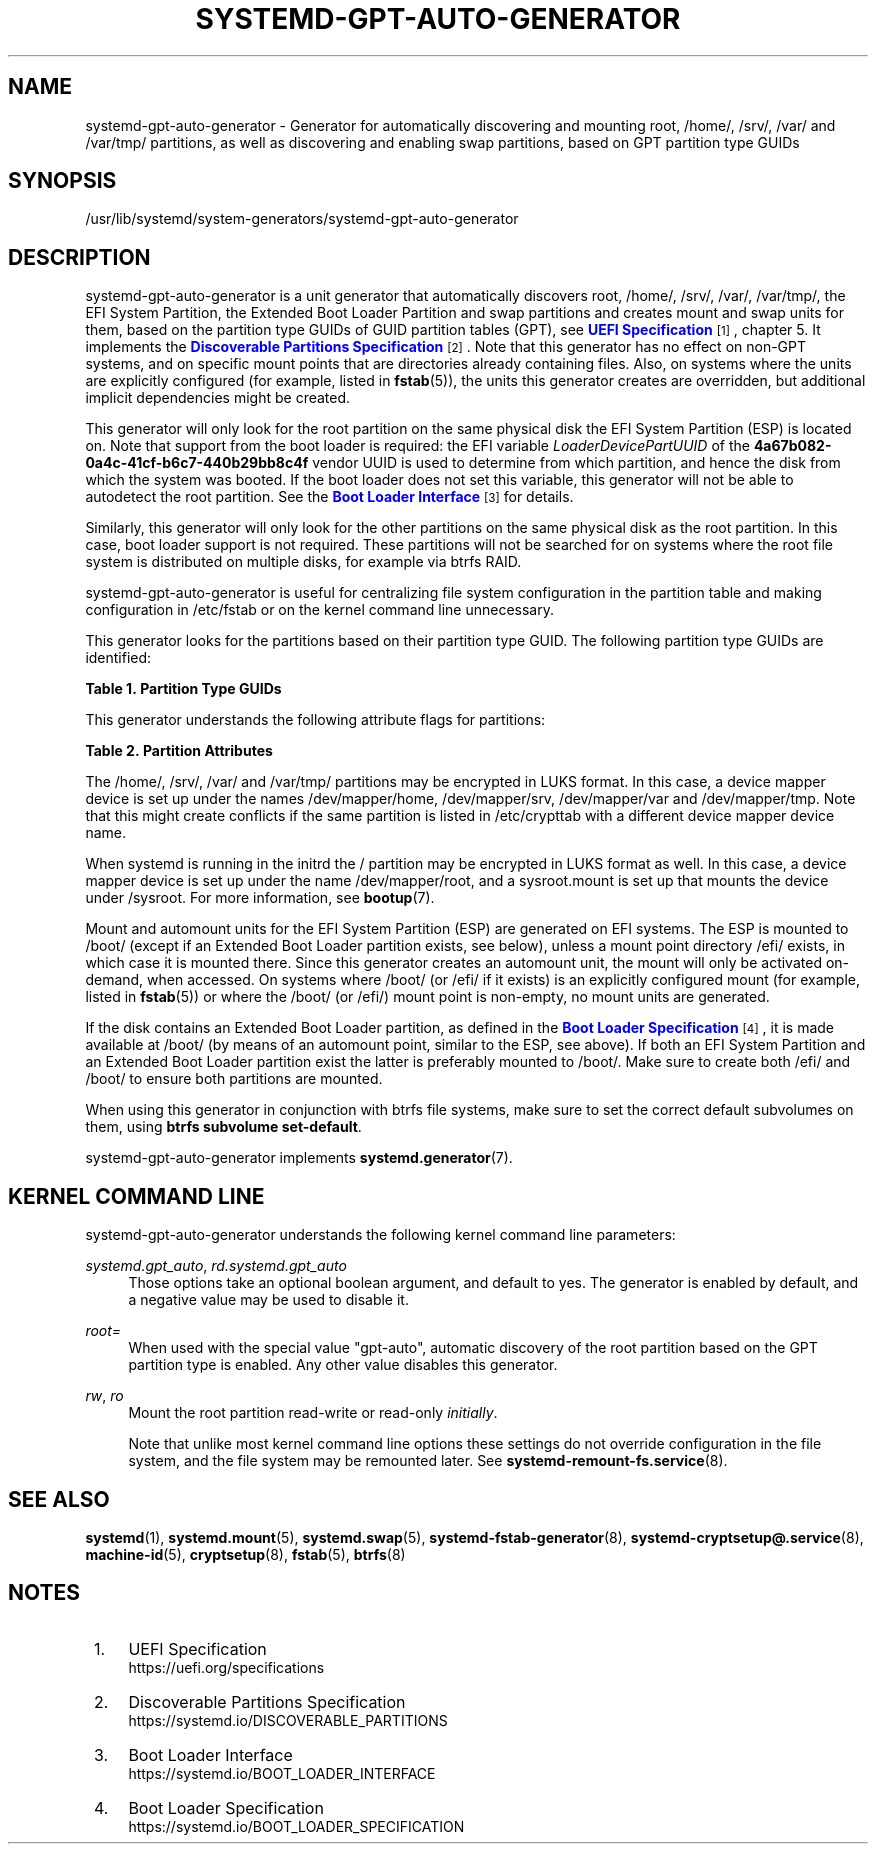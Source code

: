 '\" t
.TH "SYSTEMD\-GPT\-AUTO\-GENERATOR" "8" "" "systemd 248" "systemd-gpt-auto-generator"
.\" -----------------------------------------------------------------
.\" * Define some portability stuff
.\" -----------------------------------------------------------------
.\" ~~~~~~~~~~~~~~~~~~~~~~~~~~~~~~~~~~~~~~~~~~~~~~~~~~~~~~~~~~~~~~~~~
.\" http://bugs.debian.org/507673
.\" http://lists.gnu.org/archive/html/groff/2009-02/msg00013.html
.\" ~~~~~~~~~~~~~~~~~~~~~~~~~~~~~~~~~~~~~~~~~~~~~~~~~~~~~~~~~~~~~~~~~
.ie \n(.g .ds Aq \(aq
.el       .ds Aq '
.\" -----------------------------------------------------------------
.\" * set default formatting
.\" -----------------------------------------------------------------
.\" disable hyphenation
.nh
.\" disable justification (adjust text to left margin only)
.ad l
.\" -----------------------------------------------------------------
.\" * MAIN CONTENT STARTS HERE *
.\" -----------------------------------------------------------------
.SH "NAME"
systemd-gpt-auto-generator \- Generator for automatically discovering and mounting root, /home/, /srv/, /var/ and /var/tmp/ partitions, as well as discovering and enabling swap partitions, based on GPT partition type GUIDs
.SH "SYNOPSIS"
.PP
/usr/lib/systemd/system\-generators/systemd\-gpt\-auto\-generator
.SH "DESCRIPTION"
.PP
systemd\-gpt\-auto\-generator
is a unit generator that automatically discovers root,
/home/,
/srv/,
/var/,
/var/tmp/, the EFI System Partition, the Extended Boot Loader Partition and swap partitions and creates mount and swap units for them, based on the partition type GUIDs of GUID partition tables (GPT), see
\m[blue]\fBUEFI Specification\fR\m[]\&\s-2\u[1]\d\s+2, chapter 5\&. It implements the
\m[blue]\fBDiscoverable Partitions Specification\fR\m[]\&\s-2\u[2]\d\s+2\&. Note that this generator has no effect on non\-GPT systems, and on specific mount points that are directories already containing files\&. Also, on systems where the units are explicitly configured (for example, listed in
\fBfstab\fR(5)), the units this generator creates are overridden, but additional implicit dependencies might be created\&.
.PP
This generator will only look for the root partition on the same physical disk the EFI System Partition (ESP) is located on\&. Note that support from the boot loader is required: the EFI variable
\fILoaderDevicePartUUID\fR
of the
\fB4a67b082\-0a4c\-41cf\-b6c7\-440b29bb8c4f\fR
vendor UUID is used to determine from which partition, and hence the disk from which the system was booted\&. If the boot loader does not set this variable, this generator will not be able to autodetect the root partition\&. See the
\m[blue]\fBBoot Loader Interface\fR\m[]\&\s-2\u[3]\d\s+2
for details\&.
.PP
Similarly, this generator will only look for the other partitions on the same physical disk as the root partition\&. In this case, boot loader support is not required\&. These partitions will not be searched for on systems where the root file system is distributed on multiple disks, for example via btrfs RAID\&.
.PP
systemd\-gpt\-auto\-generator
is useful for centralizing file system configuration in the partition table and making configuration in
/etc/fstab
or on the kernel command line unnecessary\&.
.PP
This generator looks for the partitions based on their partition type GUID\&. The following partition type GUIDs are identified:
.sp
.it 1 an-trap
.nr an-no-space-flag 1
.nr an-break-flag 1
.br
.B Table\ \&1.\ \&Partition Type GUIDs
.TS
allbox tab(:);
lB lB lB lB.
T{
Partition Type GUID
T}:T{
Name
T}:T{
Mount Point
T}:T{
Explanation
T}
.T&
l l l l
l l l l
l l l l
l l l l
l l l l
l l l l
l l l l
l l l l
l l l l
l l l l
l l l l
l l l l
l l l l
l l l l.
T{
44479540\-f297\-41b2\-9af7\-d131d5f0458a
T}:T{
Root Partition (x86)
T}:T{
/
T}:T{
On 32\-bit x86 systems, the first x86 root partition on the disk the EFI ESP is located on is mounted to the root directory /\&.
T}
T{
4f68bce3\-e8cd\-4db1\-96e7\-fbcaf984b709
T}:T{
Root Partition (x86\-64)
T}:T{
/
T}:T{
On 64\-bit x86 systems, the first x86\-64 root partition on the disk the EFI ESP is located on is mounted to the root directory /\&.
T}
T{
69dad710\-2ce4\-4e3c\-b16c\-21a1d49abed3
T}:T{
Root Partition (32\-bit ARM)
T}:T{
/
T}:T{
On 32\-bit ARM systems, the first ARM root partition on the disk the EFI ESP is located on is mounted to the root directory /\&.
T}
T{
b921b045\-1df0\-41c3\-af44\-4c6f280d3fae
T}:T{
Root Partition (64\-bit ARM)
T}:T{
/
T}:T{
On 64\-bit ARM systems, the first ARM root partition on the disk the EFI ESP is located on is mounted to the root directory /\&.
T}
T{
993d8d3d\-f80e\-4225\-855a\-9daf8ed7ea97
T}:T{
Root Partition (Itanium/IA\-64)
T}:T{
/
T}:T{
On Itanium systems, the first Itanium root partition on the disk the EFI ESP is located on is mounted to the root directory /\&.
T}
T{
60d5a7fe\-8e7d\-435c\-b714\-3dd8162144e1
T}:T{
Root Partition (RISCV\-V 32)
T}:T{
/
T}:T{
On RISC\-V 32\-bit systems, the first RISCV\-V 32\-bit root partition on the disk the EFI ESP is located on is mounted to the root directory /\&.
T}
T{
72ec70a6\-cf74\-40e6\-bd49\-4bda08e8f224
T}:T{
Root Partition (RISCV\-V 64)
T}:T{
/
T}:T{
On RISC\-V 64\-bit systems, the first RISCV\-V 64\-bit root partition on the disk the EFI ESP is located on is mounted to the root directory /\&.
T}
T{
933ac7e1\-2eb4\-4f13\-b844\-0e14e2aef915
T}:T{
Home Partition
T}:T{
/home/
T}:T{
The first home partition on the disk the root partition is located on is mounted to /home/\&.
T}
T{
3b8f8425\-20e0\-4f3b\-907f\-1a25a76f98e8
T}:T{
Server Data Partition
T}:T{
/srv/
T}:T{
The first server data partition on the disk the root partition is located on is mounted to /srv/\&.
T}
T{
4d21b016\-b534\-45c2\-a9fb\-5c16e091fd2d
T}:T{
Variable Data Partition
T}:T{
/var/
T}:T{
The first variable data partition on the disk the root partition is located on is mounted to /var/ \(em under the condition its partition UUID matches the first 128 bit of the HMAC\-SHA256 of the GPT type uuid of this partition keyed by the machine ID of the installation stored in \fBmachine-id\fR(5)\&.
T}
T{
7ec6f557\-3bc5\-4aca\-b293\-16ef5df639d1
T}:T{
Temporary Data Partition
T}:T{
/var/tmp/
T}:T{
The first temporary data partition on the disk the root partition is located on is mounted to /var/tmp/\&.
T}
T{
0657fd6d\-a4ab\-43c4\-84e5\-0933c84b4f4f
T}:T{
Swap
T}:T{
n/a
T}:T{
All swap partitions located on the disk the root partition is located on are enabled\&.
T}
T{
c12a7328\-f81f\-11d2\-ba4b\-00a0c93ec93b
T}:T{
EFI System Partition (ESP)
T}:T{
/efi/ or /boot/
T}:T{
The first ESP located on the disk the root partition is located on is mounted to /boot/ or /efi/, see below\&.
T}
T{
bc13c2ff\-59e6\-4262\-a352\-b275fd6f7172
T}:T{
Extended Boot Loader Partition
T}:T{
/boot/
T}:T{
The first Extended Boot Loader Partition is mounted to /boot/, see below\&.
T}
.TE
.sp 1
.PP
This generator understands the following attribute flags for partitions:
.sp
.it 1 an-trap
.nr an-no-space-flag 1
.nr an-break-flag 1
.br
.B Table\ \&2.\ \&Partition Attributes
.TS
allbox tab(:);
lB lB lB lB.
T{
Name
T}:T{
Value
T}:T{
Applicable to
T}:T{
Explanation
T}
.T&
l l l l
l l l l
l l l l.
T{
\fBGPT_FLAG_READ_ONLY\fR
T}:T{
0x1000000000000000
T}:T{
/, /home/, /srv/, /var/, /var/tmp/, Extended Boot Loader Partition
T}:T{
Partition is mounted read\-only
T}
T{
\fBGPT_FLAG_NO_AUTO\fR
T}:T{
0x8000000000000000
T}:T{
/, /home/, /srv/, /var/, /var/tmp/, Extended Boot Loader Partition
T}:T{
Partition is not mounted automatically
T}
T{
\fBGPT_FLAG_NO_BLOCK_IO_PROTOCOL\fR
T}:T{
0x0000000000000002
T}:T{
EFI System Partition (ESP)
T}:T{
Partition is not mounted automatically
T}
.TE
.sp 1
.PP
The
/home/,
/srv/,
/var/
and
/var/tmp/
partitions may be encrypted in LUKS format\&. In this case, a device mapper device is set up under the names
/dev/mapper/home,
/dev/mapper/srv,
/dev/mapper/var
and
/dev/mapper/tmp\&. Note that this might create conflicts if the same partition is listed in
/etc/crypttab
with a different device mapper device name\&.
.PP
When systemd is running in the initrd the
/
partition may be encrypted in LUKS format as well\&. In this case, a device mapper device is set up under the name
/dev/mapper/root, and a
sysroot\&.mount
is set up that mounts the device under
/sysroot\&. For more information, see
\fBbootup\fR(7)\&.
.PP
Mount and automount units for the EFI System Partition (ESP) are generated on EFI systems\&. The ESP is mounted to
/boot/
(except if an Extended Boot Loader partition exists, see below), unless a mount point directory
/efi/
exists, in which case it is mounted there\&. Since this generator creates an automount unit, the mount will only be activated on\-demand, when accessed\&. On systems where
/boot/
(or
/efi/
if it exists) is an explicitly configured mount (for example, listed in
\fBfstab\fR(5)) or where the
/boot/
(or
/efi/) mount point is non\-empty, no mount units are generated\&.
.PP
If the disk contains an Extended Boot Loader partition, as defined in the
\m[blue]\fBBoot Loader Specification\fR\m[]\&\s-2\u[4]\d\s+2, it is made available at
/boot/
(by means of an automount point, similar to the ESP, see above)\&. If both an EFI System Partition and an Extended Boot Loader partition exist the latter is preferably mounted to
/boot/\&. Make sure to create both
/efi/
and
/boot/
to ensure both partitions are mounted\&.
.PP
When using this generator in conjunction with btrfs file systems, make sure to set the correct default subvolumes on them, using
\fBbtrfs subvolume set\-default\fR\&.
.PP
systemd\-gpt\-auto\-generator
implements
\fBsystemd.generator\fR(7)\&.
.SH "KERNEL COMMAND LINE"
.PP
systemd\-gpt\-auto\-generator
understands the following kernel command line parameters:
.PP
\fIsystemd\&.gpt_auto\fR, \fIrd\&.systemd\&.gpt_auto\fR
.RS 4
Those options take an optional boolean argument, and default to yes\&. The generator is enabled by default, and a negative value may be used to disable it\&.
.RE
.PP
\fIroot=\fR
.RS 4
When used with the special value
"gpt\-auto", automatic discovery of the root partition based on the GPT partition type is enabled\&. Any other value disables this generator\&.
.RE
.PP
\fIrw\fR, \fIro\fR
.RS 4
Mount the root partition read\-write or read\-only
\fIinitially\fR\&.
.sp
Note that unlike most kernel command line options these settings do not override configuration in the file system, and the file system may be remounted later\&. See
\fBsystemd-remount-fs.service\fR(8)\&.
.RE
.SH "SEE ALSO"
.PP
\fBsystemd\fR(1),
\fBsystemd.mount\fR(5),
\fBsystemd.swap\fR(5),
\fBsystemd-fstab-generator\fR(8),
\fBsystemd-cryptsetup@.service\fR(8),
\fBmachine-id\fR(5),
\fBcryptsetup\fR(8),
\fBfstab\fR(5),
\fBbtrfs\fR(8)
.SH "NOTES"
.IP " 1." 4
UEFI Specification
.RS 4
\%https://uefi.org/specifications
.RE
.IP " 2." 4
Discoverable Partitions Specification
.RS 4
\%https://systemd.io/DISCOVERABLE_PARTITIONS
.RE
.IP " 3." 4
Boot Loader Interface
.RS 4
\%https://systemd.io/BOOT_LOADER_INTERFACE
.RE
.IP " 4." 4
Boot Loader Specification
.RS 4
\%https://systemd.io/BOOT_LOADER_SPECIFICATION
.RE
